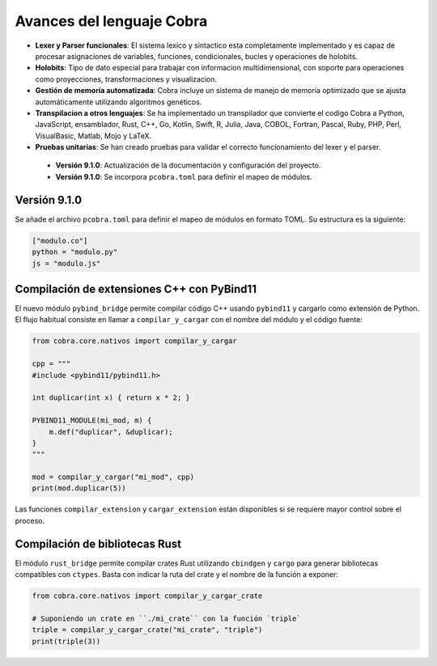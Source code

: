 
Avances del lenguaje Cobra
==========================

- **Lexer y Parser funcionales**: El sistema lexico y sintactico esta completamente implementado y es capaz de procesar asignaciones de variables, funciones, condicionales, bucles y operaciones de holobits.
- **Holobits**: Tipo de dato especial para trabajar con informacion multidimensional, con soporte para operaciones como proyecciones, transformaciones y visualizacion.
- **Gestión de memoria automatizada**: Cobra incluye un sistema de manejo de memoria optimizado que se ajusta automáticamente utilizando algoritmos genéticos.
- **Transpilacion a otros lenguajes**: Se ha implementado un transpilador que convierte el codigo Cobra a Python, JavaScript, ensamblador, Rust, C++, Go, Kotlin, Swift, R, Julia, Java, COBOL, Fortran, Pascal, Ruby, PHP, Perl, VisualBasic, Matlab, Mojo y LaTeX.
- **Pruebas unitarias**: Se han creado pruebas para validar el correcto funcionamiento del lexer y el parser.

 - **Versión 9.1.0**: Actualización de la documentación y configuración del proyecto.
 - **Versión 9.1.0**: Se incorpora ``pcobra.toml`` para definir el mapeo de módulos.

Versión 9.1.0
-----------
Se añade el archivo ``pcobra.toml`` para definir el mapeo de módulos en formato TOML. Su estructura es la siguiente:

.. code-block:: toml

   ["modulo.co"]
   python = "modulo.py"
   js = "modulo.js"

Compilación de extensiones C++ con PyBind11
------------------------------------------
El nuevo módulo ``pybind_bridge`` permite compilar código C++ usando
``pybind11`` y cargarlo como extensión de Python. El flujo habitual
consiste en llamar a ``compilar_y_cargar`` con el nombre del módulo y
el código fuente:

.. code-block:: python

   from cobra.core.nativos import compilar_y_cargar

   cpp = """
   #include <pybind11/pybind11.h>

   int duplicar(int x) { return x * 2; }

   PYBIND11_MODULE(mi_mod, m) {
       m.def("duplicar", &duplicar);
   }
   """

   mod = compilar_y_cargar("mi_mod", cpp)
   print(mod.duplicar(5))

Las funciones ``compilar_extension`` y ``cargar_extension`` están
disponibles si se requiere mayor control sobre el proceso.

Compilación de bibliotecas Rust
--------------------------------
El módulo ``rust_bridge`` permite compilar crates Rust utilizando
``cbindgen`` y ``cargo`` para generar bibliotecas compatibles con
``ctypes``. Basta con indicar la ruta del crate y el nombre de la
función a exponer:

.. code-block:: python

   from cobra.core.nativos import compilar_y_cargar_crate

   # Suponiendo un crate en ``./mi_crate`` con la función `triple`
   triple = compilar_y_cargar_crate("mi_crate", "triple")
   print(triple(3))

